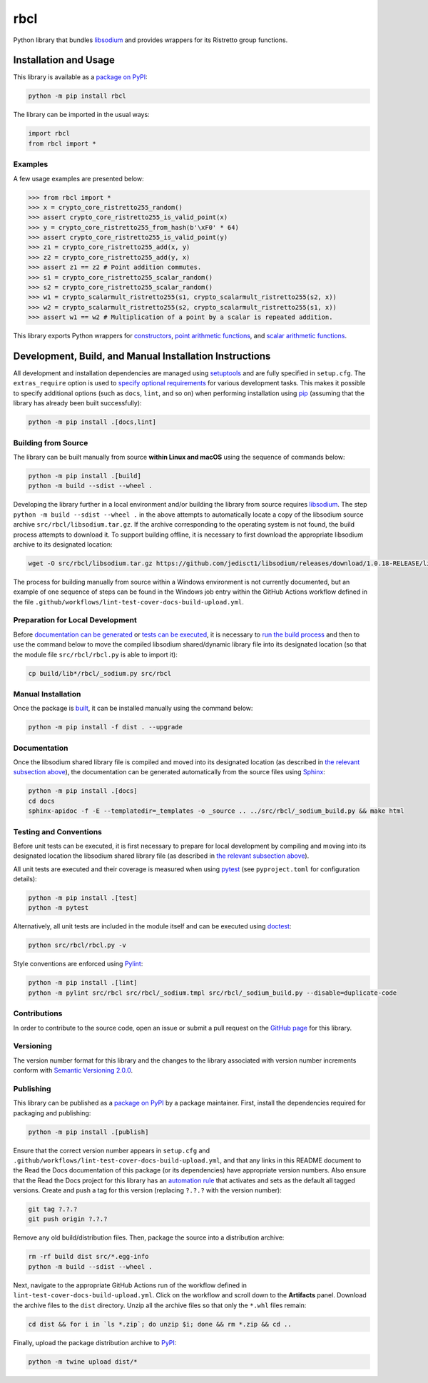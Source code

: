 ====
rbcl
====

Python library that bundles `libsodium <https://github.com/jedisct1/libsodium>`__ and provides wrappers for its Ristretto group functions.

|pypi| |readthedocs| |actions| |coveralls|

.. |pypi| image:: https://badge.fury.io/py/rbcl.svg
   :target: https://badge.fury.io/py/rbcl
   :alt: PyPI version and link.

.. |readthedocs| image:: https://readthedocs.org/projects/rbcl/badge/?version=latest
   :target: https://rbcl.readthedocs.io/en/latest/?badge=latest
   :alt: Read the Docs documentation status.

.. |actions| image:: https://github.com/nthparty/rbcl/workflows/lint-test-cover-docs-build-upload/badge.svg
   :target: https://github.com/nthparty/rbcl/actions
   :alt: GitHub Actions status.

.. |coveralls| image:: https://coveralls.io/repos/github/nthparty/rbcl/badge.svg?branch=main
   :target: https://coveralls.io/github/nthparty/rbcl?branch=main
   :alt: Coveralls test coverage summary.

Installation and Usage
----------------------
This library is available as a `package on PyPI <https://pypi.org/project/rbcl>`__:

.. code-block:: bash

    python -m pip install rbcl

The library can be imported in the usual ways:

.. code-block:: python

    import rbcl
    from rbcl import *

Examples
^^^^^^^^

A few usage examples are presented below:

.. code-block:: python

    >>> from rbcl import *
    >>> x = crypto_core_ristretto255_random()
    >>> assert crypto_core_ristretto255_is_valid_point(x)
    >>> y = crypto_core_ristretto255_from_hash(b'\xF0' * 64)
    >>> assert crypto_core_ristretto255_is_valid_point(y)
    >>> z1 = crypto_core_ristretto255_add(x, y)
    >>> z2 = crypto_core_ristretto255_add(y, x)
    >>> assert z1 == z2 # Point addition commutes.
    >>> s1 = crypto_core_ristretto255_scalar_random()
    >>> s2 = crypto_core_ristretto255_scalar_random()
    >>> w1 = crypto_scalarmult_ristretto255(s1, crypto_scalarmult_ristretto255(s2, x))
    >>> w2 = crypto_scalarmult_ristretto255(s2, crypto_scalarmult_ristretto255(s1, x))
    >>> assert w1 == w2 # Multiplication of a point by a scalar is repeated addition.

This library exports Python wrappers for `constructors <https://libsodium.gitbook.io/doc/advanced/point-arithmetic/ristretto#encoded-element-validation>`__, `point arithmetic functions <https://libsodium.gitbook.io/doc/advanced/point-arithmetic/ristretto#scalar-multiplication>`__, and `scalar arithmetic functions <https://libsodium.gitbook.io/doc/advanced/point-arithmetic/ristretto#scalar-arithmetic-over-l>`__.

Development, Build, and Manual Installation Instructions
--------------------------------------------------------
All development and installation dependencies are managed using `setuptools <https://pypi.org/project/setuptools>`__ and are fully specified in ``setup.cfg``. The ``extras_require`` option is used to `specify optional requirements <https://setuptools.pypa.io/en/latest/userguide/dependency_management.html#optional-dependencies>`__ for various development tasks. This makes it possible to specify additional options (such as ``docs``, ``lint``, and so on) when performing installation using `pip <https://pypi.org/project/pip>`__ (assuming that the library has already been built successfully):

.. code-block:: bash

    python -m pip install .[docs,lint]

Building from Source
^^^^^^^^^^^^^^^^^^^^
The library can be built manually from source **within Linux and macOS** using the sequence of commands below:

.. code-block:: bash

    python -m pip install .[build]
    python -m build --sdist --wheel .

Developing the library further in a local environment and/or building the library from source requires `libsodium <https://doc.libsodium.org>`__. The step ``python -m build --sdist --wheel .`` in the above attempts to automatically locate a copy of the libsodium source archive ``src/rbcl/libsodium.tar.gz``. If the archive corresponding to the operating system is not found, the build process attempts to download it. To support building offline, it is necessary to first download the appropriate libsodium archive to its designated location:

.. code-block:: bash

    wget -O src/rbcl/libsodium.tar.gz https://github.com/jedisct1/libsodium/releases/download/1.0.18-RELEASE/libsodium-1.0.18.tar.gz

The process for building manually from source within a Windows environment is not currently documented, but an example of one sequence of steps can be found in the Windows job entry within the GitHub Actions workflow defined in the file ``.github/workflows/lint-test-cover-docs-build-upload.yml``.

Preparation for Local Development
^^^^^^^^^^^^^^^^^^^^^^^^^^^^^^^^^
Before `documentation can be generated <#documentation>`_ or `tests can be executed <#testing-and-conventions>`_, it is necessary to `run the build process <#building-from-source>`_ and then to use the command below to move the compiled libsodium shared/dynamic library file into its designated location (so that the module file ``src/rbcl/rbcl.py`` is able to import it):

.. code-block:: bash

    cp build/lib*/rbcl/_sodium.py src/rbcl

Manual Installation
^^^^^^^^^^^^^^^^^^^
Once the package is `built <#building-from-source>`_, it can be installed manually using the command below:

.. code-block:: bash

    python -m pip install -f dist . --upgrade

Documentation
^^^^^^^^^^^^^
Once the libsodium shared library file is compiled and moved into its designated location (as described in `the relevant subsection above <#preparation-for-local-development>`_), the documentation can be generated automatically from the source files using `Sphinx <https://www.sphinx-doc.org>`__:

.. code-block:: bash

    python -m pip install .[docs]
    cd docs
    sphinx-apidoc -f -E --templatedir=_templates -o _source .. ../src/rbcl/_sodium_build.py && make html

Testing and Conventions
^^^^^^^^^^^^^^^^^^^^^^^
Before unit tests can be executed, it is first necessary to prepare for local development by compiling and moving into its designated location the libsodium shared library file (as described in `the relevant subsection above <#preparation-for-local-development>`__).

All unit tests are executed and their coverage is measured when using `pytest <https://docs.pytest.org>`__ (see ``pyproject.toml`` for configuration details):

.. code-block:: bash

    python -m pip install .[test]
    python -m pytest

Alternatively, all unit tests are included in the module itself and can be executed using `doctest <https://docs.python.org/3/library/doctest.html>`__:

.. code-block:: bash

    python src/rbcl/rbcl.py -v

Style conventions are enforced using `Pylint <https://pylint.readthedocs.io>`__:

.. code-block:: bash

    python -m pip install .[lint]
    python -m pylint src/rbcl src/rbcl/_sodium.tmpl src/rbcl/_sodium_build.py --disable=duplicate-code

Contributions
^^^^^^^^^^^^^
In order to contribute to the source code, open an issue or submit a pull request on the `GitHub page <https://github.com/nthparty/rbcl>`__ for this library.

Versioning
^^^^^^^^^^
The version number format for this library and the changes to the library associated with version number increments conform with `Semantic Versioning 2.0.0 <https://semver.org/#semantic-versioning-200>`__.

Publishing
^^^^^^^^^^
This library can be published as a `package on PyPI <https://pypi.org/project/rbcl>`__ by a package maintainer. First, install the dependencies required for packaging and publishing:

.. code-block:: bash

    python -m pip install .[publish]

Ensure that the correct version number appears in ``setup.cfg`` and ``.github/workflows/lint-test-cover-docs-build-upload.yml``, and that any links in this README document to the Read the Docs documentation of this package (or its dependencies) have appropriate version numbers. Also ensure that the Read the Docs project for this library has an `automation rule <https://docs.readthedocs.io/en/stable/automation-rules.html>`__ that activates and sets as the default all tagged versions. Create and push a tag for this version (replacing ``?.?.?`` with the version number):

.. code-block:: bash

    git tag ?.?.?
    git push origin ?.?.?

Remove any old build/distribution files. Then, package the source into a distribution archive:

.. code-block:: bash

    rm -rf build dist src/*.egg-info
    python -m build --sdist --wheel .

Next, navigate to the appropriate GitHub Actions run of the workflow defined in ``lint-test-cover-docs-build-upload.yml``. Click on the workflow and scroll down to the **Artifacts** panel. Download the archive files to the ``dist`` directory. Unzip all the archive files so that only the ``*.whl`` files remain:

.. code-block:: bash

    cd dist && for i in `ls *.zip`; do unzip $i; done && rm *.zip && cd ..

Finally, upload the package distribution archive to `PyPI <https://pypi.org>`__:

.. code-block:: bash

    python -m twine upload dist/*
